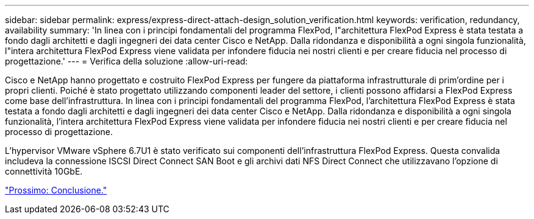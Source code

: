 ---
sidebar: sidebar 
permalink: express/express-direct-attach-design_solution_verification.html 
keywords: verification, redundancy, availability 
summary: 'In linea con i principi fondamentali del programma FlexPod, l"architettura FlexPod Express è stata testata a fondo dagli architetti e dagli ingegneri dei data center Cisco e NetApp. Dalla ridondanza e disponibilità a ogni singola funzionalità, l"intera architettura FlexPod Express viene validata per infondere fiducia nei nostri clienti e per creare fiducia nel processo di progettazione.' 
---
= Verifica della soluzione
:allow-uri-read: 


[role="lead"]
Cisco e NetApp hanno progettato e costruito FlexPod Express per fungere da piattaforma infrastrutturale di prim'ordine per i propri clienti. Poiché è stato progettato utilizzando componenti leader del settore, i clienti possono affidarsi a FlexPod Express come base dell'infrastruttura. In linea con i principi fondamentali del programma FlexPod, l'architettura FlexPod Express è stata testata a fondo dagli architetti e dagli ingegneri dei data center Cisco e NetApp. Dalla ridondanza e disponibilità a ogni singola funzionalità, l'intera architettura FlexPod Express viene validata per infondere fiducia nei nostri clienti e per creare fiducia nel processo di progettazione.

L'hypervisor VMware vSphere 6.7U1 è stato verificato sui componenti dell'infrastruttura FlexPod Express. Questa convalida includeva la connessione ISCSI Direct Connect SAN Boot e gli archivi dati NFS Direct Connect che utilizzavano l'opzione di connettività 10GbE.

link:express-direct-attach-design_conclusion.html["Prossimo: Conclusione."]

